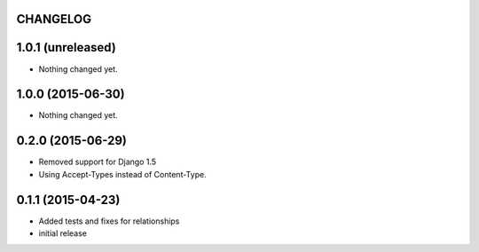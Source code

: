 CHANGELOG
=========

1.0.1 (unreleased)
==================

- Nothing changed yet.


1.0.0 (2015-06-30)
==================

- Nothing changed yet.


0.2.0 (2015-06-29)
==================

- Removed support for Django 1.5
- Using Accept-Types instead of Content-Type.

0.1.1 (2015-04-23)
==================

- Added tests and fixes for relationships
- initial release